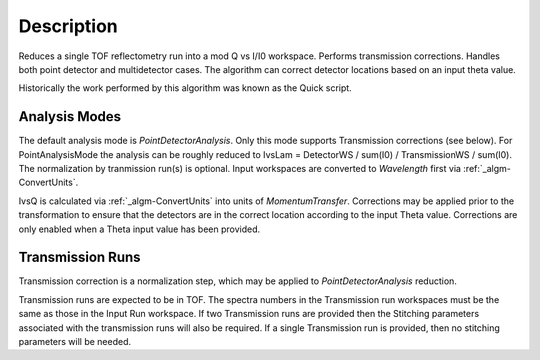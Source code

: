 .. algorithm::

.. summary::

.. alias::

.. properties::

Description
-----------

Reduces a single TOF reflectometry run into a mod Q vs I/I0 workspace.
Performs transmission corrections. Handles both point detector and
multidetector cases. The algorithm can correct detector locations based
on an input theta value.

Historically the work performed by this algorithm was known as the Quick
script.

Analysis Modes
##############

The default analysis mode is *PointDetectorAnalysis*. Only this mode
supports Transmission corrections (see below). For PointAnalysisMode the
analysis can be roughly reduced to IvsLam = DetectorWS / sum(I0) /
TransmissionWS / sum(I0). The normalization by tranmission run(s) is
optional. Input workspaces are converted to *Wavelength* first via
:ref:`_algm-ConvertUnits`.

IvsQ is calculated via :ref:`_algm-ConvertUnits` into units of
*MomentumTransfer*. Corrections may be applied prior to the
transformation to ensure that the detectors are in the correct location
according to the input Theta value. Corrections are only enabled when a
Theta input value has been provided.

Transmission Runs
#################

Transmission correction is a normalization step, which may be applied to
*PointDetectorAnalysis* reduction.

Transmission runs are expected to be in TOF. The spectra numbers in the
Transmission run workspaces must be the same as those in the Input Run
workspace. If two Transmission runs are provided then the Stitching
parameters associated with the transmission runs will also be required.
If a single Transmission run is provided, then no stitching parameters
will be needed.

.. categories::

